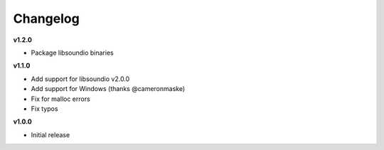 Changelog
----------

**v1.2.0**

* Package libsoundio binaries

**v1.1.0**

* Add support for libsoundio v2.0.0
* Add support for Windows (thanks @cameronmaske)
* Fix for malloc errors
* Fix typos

**v1.0.0**

* Initial release